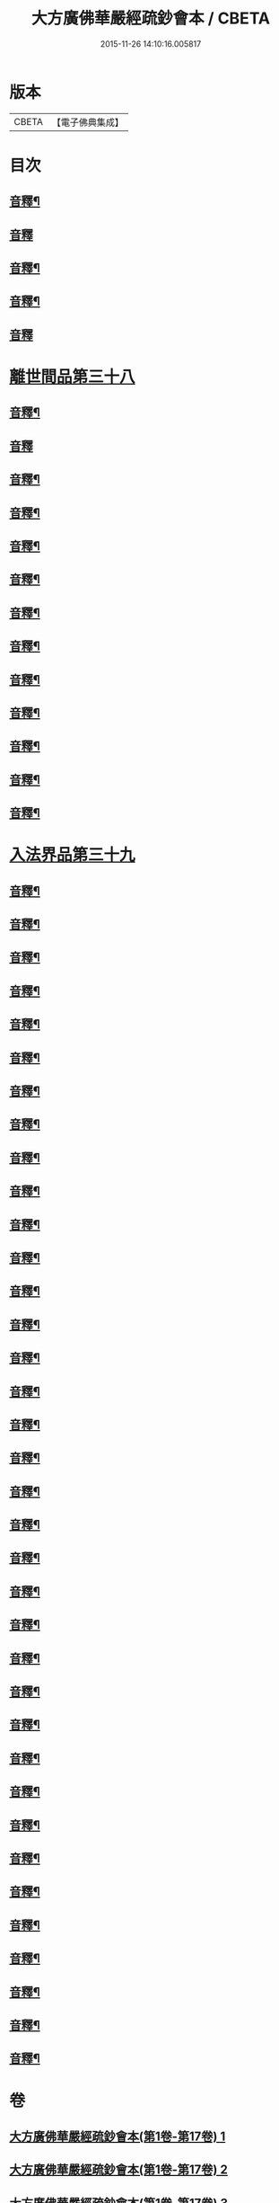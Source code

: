 #+TITLE: 大方廣佛華嚴經疏鈔會本 / CBETA
#+DATE: 2015-11-26 14:10:16.005817
* 版本
 |     CBETA|【電子佛典集成】|

* 目次
** [[file:KR6e0021_051.txt::0016a3][音釋¶]]
** [[file:KR6e0021_052.txt::0030a15][音釋]]
** [[file:KR6e0021_052.txt::0044a4][音釋¶]]
** [[file:KR6e0021_052.txt::0057a3][音釋¶]]
** [[file:KR6e0021_052.txt::0072a14][音釋]]
* [[file:KR6e0021_053.txt::053-0072b4][離世間品第三十八]]
** [[file:KR6e0021_053.txt::0097b3][音釋¶]]
** [[file:KR6e0021_053.txt::0111b15][音釋]]
** [[file:KR6e0021_054.txt::0123a2][音釋¶]]
** [[file:KR6e0021_054.txt::0137a12][音釋¶]]
** [[file:KR6e0021_055.txt::0157b4][音釋¶]]
** [[file:KR6e0021_056.txt::0183a7][音釋¶]]
** [[file:KR6e0021_057.txt::0198b2][音釋¶]]
** [[file:KR6e0021_057.txt::0212a5][音釋¶]]
** [[file:KR6e0021_058.txt::0224b8][音釋¶]]
** [[file:KR6e0021_058.txt::0232b8][音釋¶]]
** [[file:KR6e0021_058.txt::0252a5][音釋¶]]
** [[file:KR6e0021_059.txt::0266a15][音釋¶]]
** [[file:KR6e0021_059.txt::0282a13][音釋¶]]
* [[file:KR6e0021_060.txt::060-0283a4][入法界品第三十九]]
** [[file:KR6e0021_060.txt::0298b5][音釋¶]]
** [[file:KR6e0021_060.txt::0314a12][音釋¶]]
** [[file:KR6e0021_060.txt::0328b5][音釋¶]]
** [[file:KR6e0021_060.txt::0343b2][音釋¶]]
** [[file:KR6e0021_061.txt::0361a12][音釋¶]]
** [[file:KR6e0021_061.txt::0374a7][音釋¶]]
** [[file:KR6e0021_062.txt::0387a13][音釋¶]]
** [[file:KR6e0021_062.txt::0404b3][音釋¶]]
** [[file:KR6e0021_062.txt::0421a14][音釋¶]]
** [[file:KR6e0021_063.txt::0438a15][音釋¶]]
** [[file:KR6e0021_063.txt::0454b7][音釋¶]]
** [[file:KR6e0021_064.txt::0479a14][音釋¶]]
** [[file:KR6e0021_065.txt::0505a13][音釋¶]]
** [[file:KR6e0021_066.txt::0520a13][音釋¶]]
** [[file:KR6e0021_066.txt::0535b3][音釋¶]]
** [[file:KR6e0021_067.txt::0560b7][音釋¶]]
** [[file:KR6e0021_068.txt::0576a3][音釋¶]]
** [[file:KR6e0021_068.txt::0591b2][音釋¶]]
** [[file:KR6e0021_069.txt::0614a6][音釋¶]]
** [[file:KR6e0021_070.txt::0634b7][音釋¶]]
** [[file:KR6e0021_071.txt::0649b7][音釋¶]]
** [[file:KR6e0021_071.txt::0662b8][音釋¶]]
** [[file:KR6e0021_072.txt::0680b9][音釋¶]]
** [[file:KR6e0021_073.txt::0702a8][音釋¶]]
** [[file:KR6e0021_074.txt::0717a5][音釋¶]]
** [[file:KR6e0021_075.txt::0743b15][音釋¶]]
** [[file:KR6e0021_076.txt::0765a12][音釋¶]]
** [[file:KR6e0021_076.txt::0783a11][音釋¶]]
** [[file:KR6e0021_077.txt::0798a5][音釋¶]]
** [[file:KR6e0021_077.txt::0815a8][音釋¶]]
** [[file:KR6e0021_078.txt::0829b8][音釋¶]]
** [[file:KR6e0021_078.txt::0841a14][音釋¶]]
** [[file:KR6e0021_079.txt::0862a13][音釋¶]]
** [[file:KR6e0021_080.txt::0876b7][音釋¶]]
** [[file:KR6e0021_080.txt::0885b15][音釋¶]]
** [[file:KR6e0021_080.txt::0896b13][音釋¶]]
* 卷
** [[file:KR6e0021_001.txt][大方廣佛華嚴經疏鈔會本(第1卷-第17卷) 1]]
** [[file:KR6e0021_002.txt][大方廣佛華嚴經疏鈔會本(第1卷-第17卷) 2]]
** [[file:KR6e0021_003.txt][大方廣佛華嚴經疏鈔會本(第1卷-第17卷) 3]]
** [[file:KR6e0021_004.txt][大方廣佛華嚴經疏鈔會本(第1卷-第17卷) 4]]
** [[file:KR6e0021_005.txt][大方廣佛華嚴經疏鈔會本(第1卷-第17卷) 5]]
** [[file:KR6e0021_006.txt][大方廣佛華嚴經疏鈔會本(第1卷-第17卷) 6]]
** [[file:KR6e0021_007.txt][大方廣佛華嚴經疏鈔會本(第1卷-第17卷) 7]]
** [[file:KR6e0021_008.txt][大方廣佛華嚴經疏鈔會本(第1卷-第17卷) 8]]
** [[file:KR6e0021_009.txt][大方廣佛華嚴經疏鈔會本(第1卷-第17卷) 9]]
** [[file:KR6e0021_010.txt][大方廣佛華嚴經疏鈔會本(第1卷-第17卷) 10]]
** [[file:KR6e0021_011.txt][大方廣佛華嚴經疏鈔會本(第1卷-第17卷) 11]]
** [[file:KR6e0021_012.txt][大方廣佛華嚴經疏鈔會本(第1卷-第17卷) 12]]
** [[file:KR6e0021_013.txt][大方廣佛華嚴經疏鈔會本(第1卷-第17卷) 13]]
** [[file:KR6e0021_014.txt][大方廣佛華嚴經疏鈔會本(第1卷-第17卷) 14]]
** [[file:KR6e0021_015.txt][大方廣佛華嚴經疏鈔會本(第1卷-第17卷) 15]]
** [[file:KR6e0021_016.txt][大方廣佛華嚴經疏鈔會本(第1卷-第17卷) 16]]
** [[file:KR6e0021_017.txt][大方廣佛華嚴經疏鈔會本(第17卷-第34卷) 17]]
** [[file:KR6e0021_018.txt][大方廣佛華嚴經疏鈔會本(第17卷-第34卷) 18]]
** [[file:KR6e0021_019.txt][大方廣佛華嚴經疏鈔會本(第17卷-第34卷) 19]]
** [[file:KR6e0021_020.txt][大方廣佛華嚴經疏鈔會本(第17卷-第34卷) 20]]
** [[file:KR6e0021_021.txt][大方廣佛華嚴經疏鈔會本(第17卷-第34卷) 21]]
** [[file:KR6e0021_022.txt][大方廣佛華嚴經疏鈔會本(第17卷-第34卷) 22]]
** [[file:KR6e0021_023.txt][大方廣佛華嚴經疏鈔會本(第17卷-第34卷) 23]]
** [[file:KR6e0021_024.txt][大方廣佛華嚴經疏鈔會本(第17卷-第34卷) 24]]
** [[file:KR6e0021_025.txt][大方廣佛華嚴經疏鈔會本(第17卷-第34卷) 25]]
** [[file:KR6e0021_026.txt][大方廣佛華嚴經疏鈔會本(第17卷-第34卷) 26]]
** [[file:KR6e0021_027.txt][大方廣佛華嚴經疏鈔會本(第17卷-第34卷) 27]]
** [[file:KR6e0021_028.txt][大方廣佛華嚴經疏鈔會本(第17卷-第34卷) 28]]
** [[file:KR6e0021_029.txt][大方廣佛華嚴經疏鈔會本(第17卷-第34卷) 29]]
** [[file:KR6e0021_030.txt][大方廣佛華嚴經疏鈔會本(第17卷-第34卷) 30]]
** [[file:KR6e0021_031.txt][大方廣佛華嚴經疏鈔會本(第17卷-第34卷) 31]]
** [[file:KR6e0021_032.txt][大方廣佛華嚴經疏鈔會本(第17卷-第34卷) 32]]
** [[file:KR6e0021_033.txt][大方廣佛華嚴經疏鈔會本(第17卷-第34卷) 33]]
** [[file:KR6e0021_034.txt][大方廣佛華嚴經疏鈔會本(第34卷-第51卷) 34]]
** [[file:KR6e0021_035.txt][大方廣佛華嚴經疏鈔會本(第34卷-第51卷) 35]]
** [[file:KR6e0021_036.txt][大方廣佛華嚴經疏鈔會本(第34卷-第51卷) 36]]
** [[file:KR6e0021_037.txt][大方廣佛華嚴經疏鈔會本(第34卷-第51卷) 37]]
** [[file:KR6e0021_038.txt][大方廣佛華嚴經疏鈔會本(第34卷-第51卷) 38]]
** [[file:KR6e0021_039.txt][大方廣佛華嚴經疏鈔會本(第34卷-第51卷) 39]]
** [[file:KR6e0021_040.txt][大方廣佛華嚴經疏鈔會本(第34卷-第51卷) 40]]
** [[file:KR6e0021_041.txt][大方廣佛華嚴經疏鈔會本(第34卷-第51卷) 41]]
** [[file:KR6e0021_042.txt][大方廣佛華嚴經疏鈔會本(第34卷-第51卷) 42]]
** [[file:KR6e0021_043.txt][大方廣佛華嚴經疏鈔會本(第34卷-第51卷) 43]]
** [[file:KR6e0021_044.txt][大方廣佛華嚴經疏鈔會本(第34卷-第51卷) 44]]
** [[file:KR6e0021_045.txt][大方廣佛華嚴經疏鈔會本(第34卷-第51卷) 45]]
** [[file:KR6e0021_046.txt][大方廣佛華嚴經疏鈔會本(第34卷-第51卷) 46]]
** [[file:KR6e0021_047.txt][大方廣佛華嚴經疏鈔會本(第34卷-第51卷) 47]]
** [[file:KR6e0021_048.txt][大方廣佛華嚴經疏鈔會本(第34卷-第51卷) 48]]
** [[file:KR6e0021_049.txt][大方廣佛華嚴經疏鈔會本(第34卷-第51卷) 49]]
** [[file:KR6e0021_050.txt][大方廣佛華嚴經疏鈔會本(第34卷-第51卷) 50]]
** [[file:KR6e0021_051.txt][大方廣佛華嚴經疏鈔會本(第51卷-第80卷) 51]]
** [[file:KR6e0021_052.txt][大方廣佛華嚴經疏鈔會本(第51卷-第80卷) 52]]
** [[file:KR6e0021_053.txt][大方廣佛華嚴經疏鈔會本(第51卷-第80卷) 53]]
** [[file:KR6e0021_054.txt][大方廣佛華嚴經疏鈔會本(第51卷-第80卷) 54]]
** [[file:KR6e0021_055.txt][大方廣佛華嚴經疏鈔會本(第51卷-第80卷) 55]]
** [[file:KR6e0021_056.txt][大方廣佛華嚴經疏鈔會本(第51卷-第80卷) 56]]
** [[file:KR6e0021_057.txt][大方廣佛華嚴經疏鈔會本(第51卷-第80卷) 57]]
** [[file:KR6e0021_058.txt][大方廣佛華嚴經疏鈔會本(第51卷-第80卷) 58]]
** [[file:KR6e0021_059.txt][大方廣佛華嚴經疏鈔會本(第51卷-第80卷) 59]]
** [[file:KR6e0021_060.txt][大方廣佛華嚴經疏鈔會本(第51卷-第80卷) 60]]
** [[file:KR6e0021_061.txt][大方廣佛華嚴經疏鈔會本(第51卷-第80卷) 61]]
** [[file:KR6e0021_062.txt][大方廣佛華嚴經疏鈔會本(第51卷-第80卷) 62]]
** [[file:KR6e0021_063.txt][大方廣佛華嚴經疏鈔會本(第51卷-第80卷) 63]]
** [[file:KR6e0021_064.txt][大方廣佛華嚴經疏鈔會本(第51卷-第80卷) 64]]
** [[file:KR6e0021_065.txt][大方廣佛華嚴經疏鈔會本(第51卷-第80卷) 65]]
** [[file:KR6e0021_066.txt][大方廣佛華嚴經疏鈔會本(第51卷-第80卷) 66]]
** [[file:KR6e0021_067.txt][大方廣佛華嚴經疏鈔會本(第51卷-第80卷) 67]]
** [[file:KR6e0021_068.txt][大方廣佛華嚴經疏鈔會本(第51卷-第80卷) 68]]
** [[file:KR6e0021_069.txt][大方廣佛華嚴經疏鈔會本(第51卷-第80卷) 69]]
** [[file:KR6e0021_070.txt][大方廣佛華嚴經疏鈔會本(第51卷-第80卷) 70]]
** [[file:KR6e0021_071.txt][大方廣佛華嚴經疏鈔會本(第51卷-第80卷) 71]]
** [[file:KR6e0021_072.txt][大方廣佛華嚴經疏鈔會本(第51卷-第80卷) 72]]
** [[file:KR6e0021_073.txt][大方廣佛華嚴經疏鈔會本(第51卷-第80卷) 73]]
** [[file:KR6e0021_074.txt][大方廣佛華嚴經疏鈔會本(第51卷-第80卷) 74]]
** [[file:KR6e0021_075.txt][大方廣佛華嚴經疏鈔會本(第51卷-第80卷) 75]]
** [[file:KR6e0021_076.txt][大方廣佛華嚴經疏鈔會本(第51卷-第80卷) 76]]
** [[file:KR6e0021_077.txt][大方廣佛華嚴經疏鈔會本(第51卷-第80卷) 77]]
** [[file:KR6e0021_078.txt][大方廣佛華嚴經疏鈔會本(第51卷-第80卷) 78]]
** [[file:KR6e0021_079.txt][大方廣佛華嚴經疏鈔會本(第51卷-第80卷) 79]]
** [[file:KR6e0021_080.txt][大方廣佛華嚴經疏鈔會本(第51卷-第80卷) 80]]
